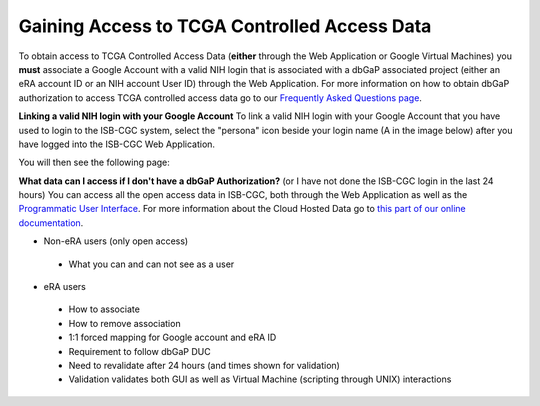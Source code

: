 *******************
Gaining Access to TCGA Controlled Access Data
*******************

To obtain access to TCGA Controlled Access Data (**either** through the Web Application or Google Virtual Machines) you **must** associate a Google Account with a valid NIH login that is associated with a dbGaP associated project (either an eRA account ID or an NIH account User ID) through the Web Application. For more information on how to obtain dbGaP authorization to access TCGA controlled access data go to our `Frequently Asked Questions page <../FAQ.rst>`_.

**Linking a valid NIH login with your Google Account** To link a valid NIH login with your Google Account that you have used to login to the ISB-CGC system, select the "persona" icon beside your login name (A in the image below) after you have logged into the ISB-CGC Web Application.

.. image:: personaeicon-NIHLoginAssoc.png
   :scale: 50
   :align: center

You will then see the following page:

.. image:: NIHAssociationPage.png
   :scale: 50
   :align: center

**What data can I access if I don't have a dbGaP Authorization?** (or I have not done the ISB-CGC login in the last 24 hours)  You can access all the open access data in ISB-CGC, both through the Web Application as well as the `Programmatic User Interface <../Prog-APIs.rst>`_.  For more information about the Cloud Hosted Data go to `this part of our online documentation <../Hosted-Data.rst>`_.

* Non-eRA users (only open access)
 * What you can and can not see as a user
* eRA users
 * How to associate
 * How to remove association
 * 1:1 forced mapping for Google account and eRA ID
 * Requirement to follow dbGaP DUC
 * Need to revalidate after 24 hours (and times shown for validation)
 * Validation validates both GUI as well as Virtual Machine (scripting through UNIX) interactions
